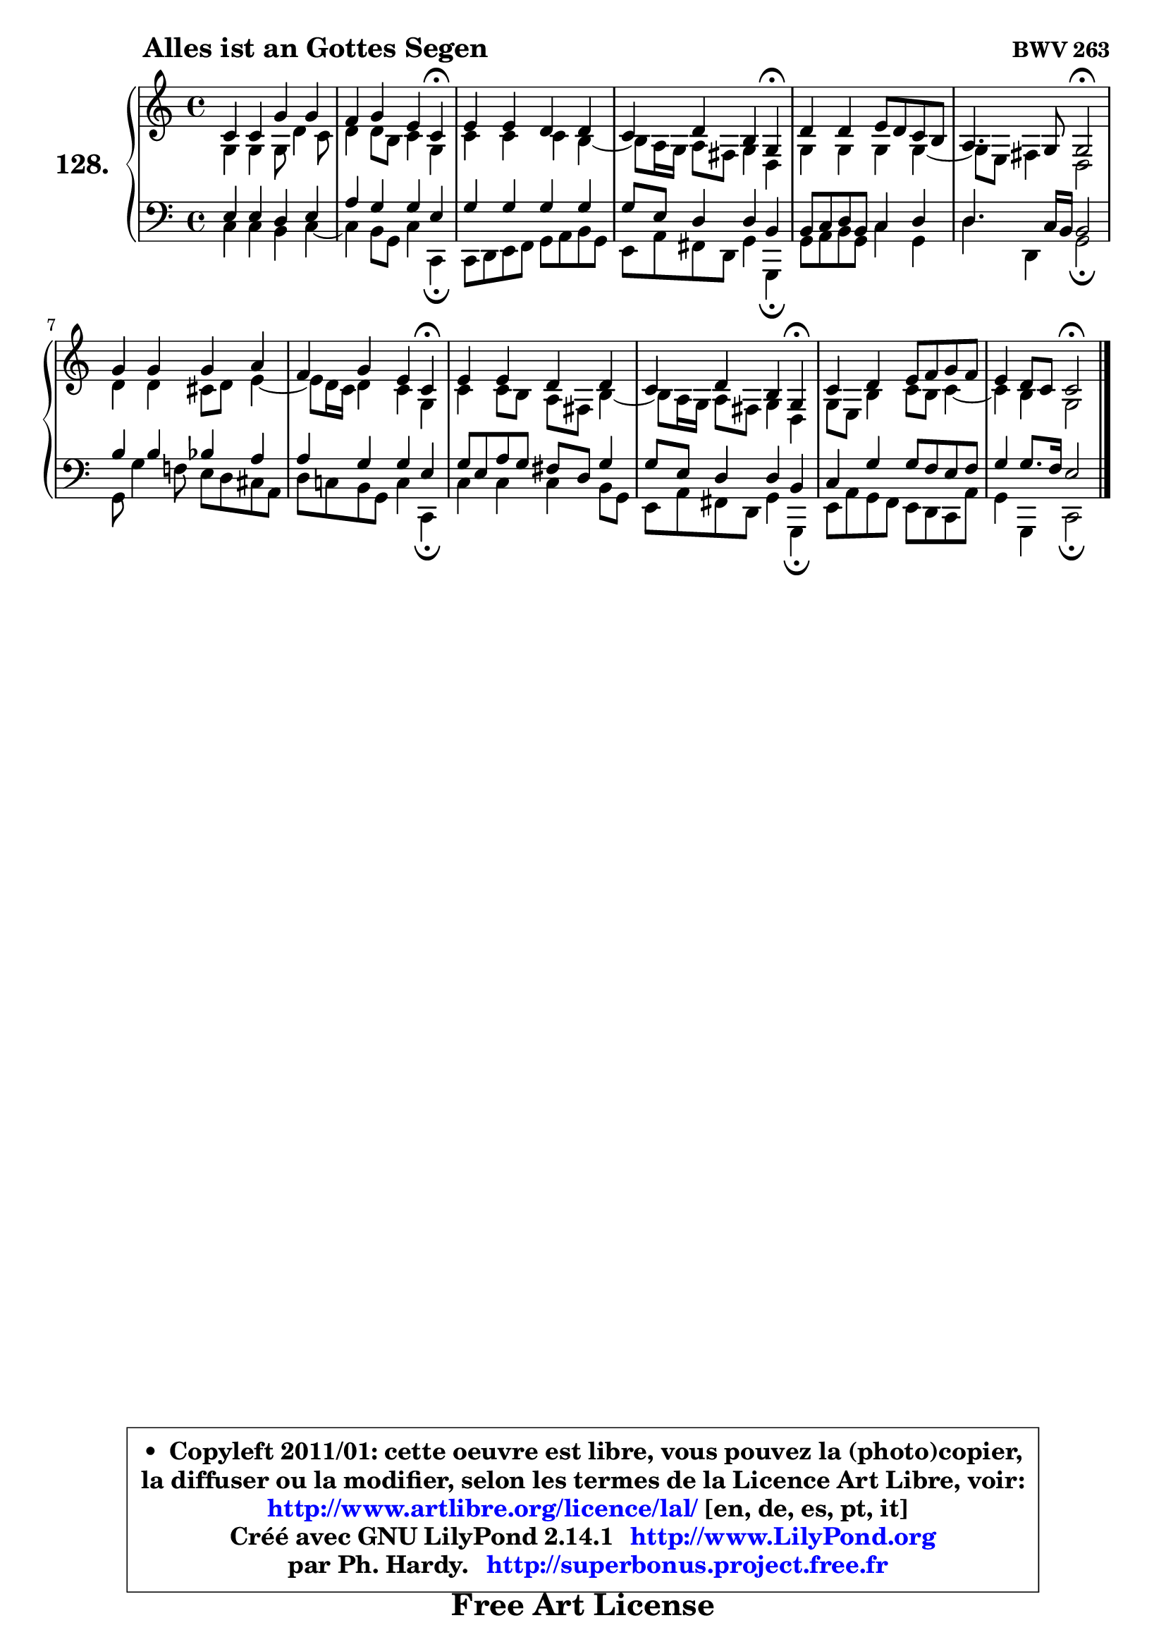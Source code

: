 
\version "2.14.1"

    \paper {
%	system-system-spacing #'padding = #0.1
%	score-system-spacing #'padding = #0.1
%	ragged-bottom = ##f
%	ragged-last-bottom = ##f
	}

    \header {
      opus = \markup { \bold "BWV 263" }
      piece = \markup { \hspace #9 \fontsize #2 \bold "Alles ist an Gottes Segen" }
      maintainer = "Ph. Hardy"
      maintainerEmail = "superbonus.project@free.fr"
      lastupdated = "2011/Jul/20"
      tagline = \markup { \fontsize #3 \bold "Free Art License" }
      copyright = \markup { \fontsize #3  \bold   \override #'(box-padding .  1.0) \override #'(baseline-skip . 2.9) \box \column { \center-align { \fontsize #-2 \line { • \hspace #0.5 Copyleft 2011/01: cette oeuvre est libre, vous pouvez la (photo)copier, } \line { \fontsize #-2 \line {la diffuser ou la modifier, selon les termes de la Licence Art Libre, voir: } } \line { \fontsize #-2 \with-url #"http://www.artlibre.org/licence/lal/" \line { \fontsize #1 \hspace #1.0 \with-color #blue http://www.artlibre.org/licence/lal/ [en, de, es, pt, it] } } \line { \fontsize #-2 \line { Créé avec GNU LilyPond 2.14.1 \with-url #"http://www.LilyPond.org" \line { \with-color #blue \fontsize #1 \hspace #1.0 \with-color #blue http://www.LilyPond.org } } } \line { \hspace #1.0 \fontsize #-2 \line {par Ph. Hardy. } \line { \fontsize #-2 \with-url #"http://superbonus.project.free.fr" \line { \fontsize #1 \hspace #1.0 \with-color #blue http://superbonus.project.free.fr } } } } } }

	  }

  guidemidi = {
        R1 |
        r2. \tempo 4 = 30 r4 \tempo 4 = 78 |
        R1 |
        r2. \tempo 4 = 30 r4 \tempo 4 = 78 |
        R1 |
        r2 \tempo 4 = 34 r2 \tempo 4 = 78 |
        R1 |
        r2. \tempo 4 = 30 r4 \tempo 4 = 78 |
        R1 |
        r2. \tempo 4 = 30 r4 \tempo 4 = 78 |
        R1 |
        r2 \tempo 4 = 34 r2 |
	}

  upper = {
\displayLilyMusic \transpose g c {
	\time 4/4
	\key g \major
	\clef treble

	\voiceOne
	<< { 
	% SOPRANO
	\set Voice.midiInstrument = "acoustic grand"
	\relative c'' {
        g4 g d' d |
        c4 d b g\fermata |
        b4 b a a |
        g4 a fis d\fermata |
        a'4 a b8 a g fis |
        e4. d8 d2\fermata |
        d'4 d d e |
        c4 d b g\fermata |
        b4 b a a |
        g4 a fis d\fermata |
        g4 a b8 c d c |
        b4 a8 g g2\fermata |
        \bar "|."
	} % fin de relative
	}

	\context Voice="1" { \voiceTwo 
	% ALTO
	\set Voice.midiInstrument = "acoustic grand"
	\relative c' {
        d4 d d8 a'4 g8 |
        a4 a8 fis g4 d |
        g4 g g fis ~ |
	fis8 e16 d e8 cis d4 a |
        d4 d d d ~ |
	d8 b8 cis4 a2 |
        a'4 a gis8 a b4 ~ |
	b8 a16 g a4 g d |
        g4 g8 fis e cis fis4 ~ |
	fis8 e16 d e8 cis d4 a |
        d8 b fis'4 g8 fis g4 ~ |
	g4 fis4 d2 |
        \bar "|."
	} % fin de relative
	\oneVoice
	} >>
}
	}

    lower = {
\transpose g c {
	\time 4/4
	\key g \major
	\clef bass
        \mergeDifferentlyDottedOn
	\voiceOne
	<< { 
	% TENOR
	\set Voice.midiInstrument = "acoustic grand"
	\relative c' {
        b4 b a b |
        e4 d d b |
        d4 d d d |
        d8 b a4 a fis |
        fis8 g a fis g4 a |
        a4. g16 fis fis2 |
        fis'4 fis f e |
        e4 d d b |
        d8 b e d cis a d4 |
        d8 b a4 a fis |
        g4 d' d8 c b c |
        d4 d8. c16 b2 |
        \bar "|."
	} % fin de relative
	}
	\context Voice="1" { \voiceTwo 
	% BASS
	\set Voice.midiInstrument = "acoustic grand"
	\relative c' {
        g4 g fis g ~ |
	g4 fis8 d g4 g,\fermata |
        g8 a b c d e fis d |
        b8 e cis a d4 d,\fermata |
        d'8 e fis d g4 d |
        a'4 a, d2\fermata |
        d8 d'4 c!8 b a gis e |
        a8 g! fis d g4 g,\fermata |
        g'4 g g fis8 d |
        b8 e cis a d4 d,\fermata |
        b'8 e d c b a g e' |
        d4 d, g2\fermata |
        \bar "|."
	} % fin de relative
	\oneVoice
	} >>
}
	}


    \score { 

	\new PianoStaff <<
	\set PianoStaff.instrumentName = \markup { \bold \huge "128." }
	\new Staff = "upper" \upper
	\new Staff = "lower" \lower
	>>

    \layout {
%	ragged-last = ##f
	   }

         } % fin de score

  \score {
    \unfoldRepeats { << \guidemidi \upper \lower >> }
    \midi {
    \context {
     \Staff
      \remove "Staff_performer"
               }

     \context {
      \Voice
       \consists "Staff_performer"
                }

     \context { 
      \Score
      tempoWholesPerMinute = #(ly:make-moment 78 4)
		}
	    }
	}


